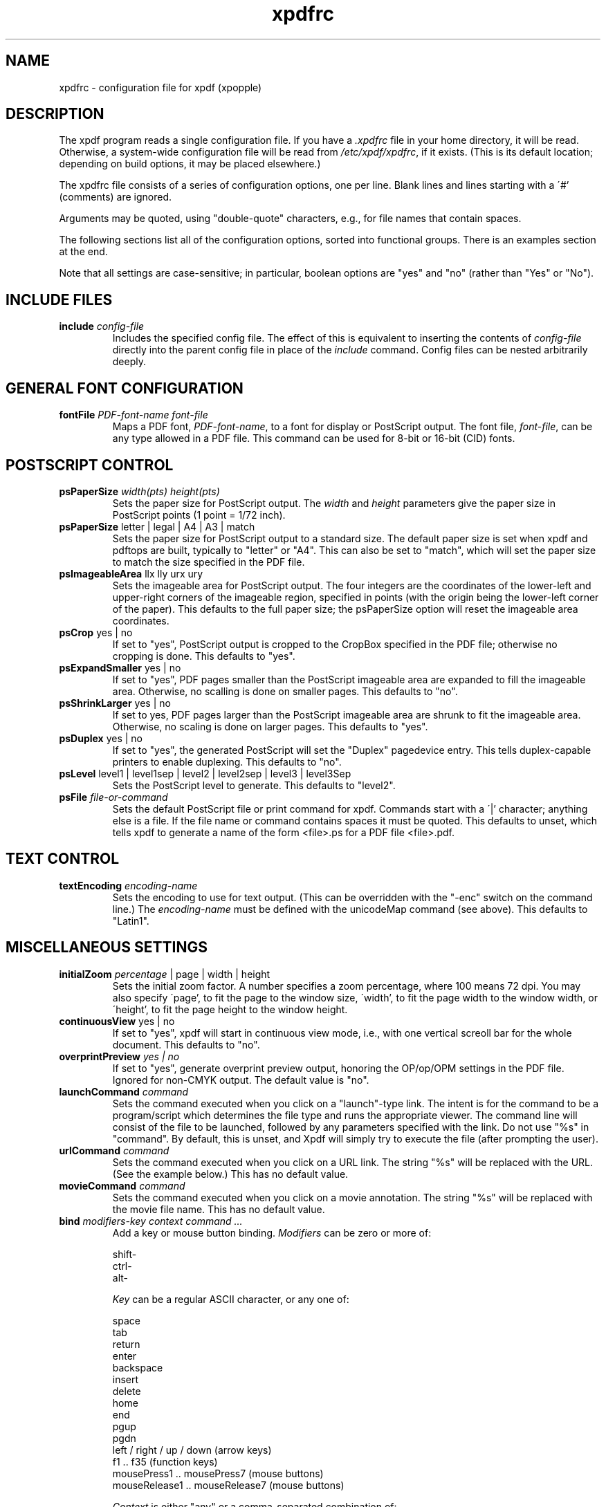 .\" Copyright 2002-2014 Glyph & Cog, LLC
.\" Copyright 2014-2020 Adam Sampson <ats@offog.org>
.TH xpdfrc 5 "24 Dec 2020"
.SH NAME
xpdfrc \- configuration file for xpdf (xpopple)
.SH DESCRIPTION
The xpdf program reads a single configuration file.  If you have a
.I .xpdfrc
file in your home directory, it will be read.  Otherwise, a
system-wide configuration file will be read from
.IR /etc/xpdf/xpdfrc ,
if it exists.  (This is its default location; depending on build
options, it may be placed elsewhere.)
.PP
The xpdfrc file consists of a series of configuration options, one
per line.  Blank lines and lines starting with a \'#' (comments) are
ignored.
.PP
Arguments may be quoted, using "double-quote" characters, e.g., for
file names that contain spaces.
.PP
The following sections list all of the configuration options, sorted
into functional groups.  There is an examples section at the end.
.PP
Note that all settings are case-sensitive; in particular, boolean options
are "yes" and "no" (rather than "Yes" or "No").
.SH INCLUDE FILES
.TP
.BI include " config\-file"
Includes the specified config file.  The effect of this is equivalent
to inserting the contents of
.I config\-file
directly into the parent config file in place of the
.I include
command.  Config files can be nested arbitrarily deeply.
.SH GENERAL FONT CONFIGURATION
.TP
.BI fontFile " PDF\-font\-name font\-file"
Maps a PDF font,
.IR PDF\-font\-name ,
to a font for display or PostScript output.  The font file,
.IR font\-file ,
can be any type allowed in a PDF file.  This command can be used for
8-bit or 16-bit (CID) fonts.
.SH POSTSCRIPT CONTROL
.TP
.BI psPaperSize " width(pts) height(pts)"
Sets the paper size for PostScript output.  The
.I width
and
.I height
parameters give the paper size in PostScript points (1 point = 1/72
inch).
.TP
.BR psPaperSize " letter | legal | A4 | A3 | match"
Sets the paper size for PostScript output to a standard size.  The
default paper size is set when xpdf and pdftops are built, typically
to "letter" or "A4".  This can also be set to "match", which will set
the paper size to match the size specified in the PDF file.
.TP
.BR psImageableArea " llx lly urx ury"
Sets the imageable area for PostScript output.  The four integers are
the coordinates of the lower-left and upper-right corners of the
imageable region, specified in points (with the origin being the
lower-left corner of the paper).  This defaults to the full paper
size; the psPaperSize option will reset the imageable area
coordinates.
.TP
.BR psCrop " yes | no"
If set to "yes", PostScript output is cropped to the CropBox specified
in the PDF file; otherwise no cropping is done.  This defaults to
"yes".
.TP
.BR psExpandSmaller " yes | no"
If set to "yes", PDF pages smaller than the PostScript imageable area
are expanded to fill the imageable area.  Otherwise, no scalling is
done on smaller pages.  This defaults to "no".
.TP
.BR psShrinkLarger " yes | no"
If set to yes, PDF pages larger than the PostScript imageable area are
shrunk to fit the imageable area.  Otherwise, no scaling is done on
larger pages.  This defaults to "yes".
.TP
.BR psDuplex " yes | no"
If set to "yes", the generated PostScript will set the "Duplex"
pagedevice entry.  This tells duplex-capable printers to enable
duplexing.  This defaults to "no".
.TP
.BR psLevel " level1 | level1sep | level2 | level2sep | level3 | level3Sep"
Sets the PostScript level to generate.  This defaults to "level2".
.TP
.BI psFile " file\-or\-command"
Sets the default PostScript file or print command for xpdf.  Commands
start with a \'|' character; anything else is a file.  If the file
name or command contains spaces it must be quoted.  This defaults to
unset, which tells xpdf to generate a name of the form <file>.ps for a
PDF file <file>.pdf.
.SH TEXT CONTROL
.TP
.BI textEncoding " encoding\-name"
Sets the encoding to use for text output.  (This can be overridden
with the "\-enc" switch on the command line.)  The
.I encoding\-name
must be defined with the unicodeMap command (see above).  This
defaults to "Latin1".
.SH MISCELLANEOUS SETTINGS
.TP
.BR initialZoom " \fIpercentage\fR | page | width | height"
Sets the initial zoom factor.  A number specifies a zoom percentage,
where 100 means 72 dpi.  You may also specify \'page', to fit the page
to the window size, \'width', to fit the page width to the window width,
or \'height', to fit the page height to the window height.
.TP
.BR continuousView " yes | no"
If set to "yes", xpdf will start in continuous view mode, i.e., with
one vertical screoll bar for the whole document.  This defaults to
"no".
.TP
.BI overprintPreview " yes | no"
If set to "yes", generate overprint preview output, honoring the
OP/op/OPM settings in the PDF file.  Ignored for non-CMYK output.  The
default value is "no".
.TP
.BI launchCommand " command"
Sets the command executed when you click on a "launch"\-type link.  The
intent is for the command to be a program/script which determines the
file type and runs the appropriate viewer.  The command line will
consist of the file to be launched, followed by any parameters
specified with the link.  Do not use "%s" in "command".  By default,
this is unset, and Xpdf will simply try to execute the file (after
prompting the user).
.TP
.BI urlCommand " command"
Sets the command executed when you click on a URL link.  The string
"%s" will be replaced with the URL.  (See the example below.)  This
has no default value.
.TP
.BI movieCommand " command"
Sets the command executed when you click on a movie annotation.  The
string "%s" will be replaced with the movie file name.  This has no
default value.
.TP
.BI bind " modifiers-key context command ..."
Add a key or mouse button binding.
.I Modifiers
can be zero or more of:
.nf

    shift-
    ctrl-
    alt-

.fi
.I Key
can be a regular ASCII character, or any one of:
.nf

    space
    tab
    return
    enter
    backspace
    insert
    delete
    home
    end
    pgup
    pgdn
    left / right / up / down        (arrow keys)
    f1 .. f35                       (function keys)
    mousePress1 .. mousePress7      (mouse buttons)
    mouseRelease1 .. mouseRelease7  (mouse buttons)

.fi
.I Context
is either "any" or a comma-separated combination of:
.nf

    fullScreen / window       (full screen mode on/off)
    continuous / singlePage   (continuous mode on/off)
    overLink / offLink        (mouse over link or not)
    scrLockOn / scrLockOff    (scroll lock on/off)

.fi
The context string can include only one of each pair in the above
list.

.I Command
is an Xpdf command (see the COMMANDS section of the
.BR xpdf (1)
man page for details).  Multiple commands are separated by whitespace.

The bind command replaces any existing binding, but only if it was
defined for the exact same modifiers, key, and context.  All tokens
(modifiers, key, context, commands) are case-sensitive.

Example key bindings:
.nf

    # bind ctrl-a in any context to the nextPage
    # command
    bind ctrl-a any nextPage

    # bind uppercase B, when in continuous mode
    # with scroll lock on, to the reload command
    # followed by the prevPage command
    bind B continuous,scrLockOn reload prevPage

.fi
See the
.BR xpdf (1)
man page for more examples.
.TP
.BI unbind " modifiers-key context"
Removes a key binding established with the bind command.  This is most
useful to remove default key bindings before establishing new ones
(e.g., if the default key binding is given for "any" context, and you
want to create new key bindings for multiple contexts).
.TP
.BI printCommands " yes | no"
If set to "yes", drawing commands are printed as they're executed
(useful for debugging).  This defaults to "no".
.TP
.BI errQuiet " yes | no"
If set to "yes", this suppresses all error and warning messages from
all of the Xpdf tools.  This defaults to "no".
.SH OBSOLETE CONFIGURATION OPTIONS
The following options were accepted by earlier versions of Xpdf but are no
longer allowed.  In most cases, this is because they control rendering options
that Poppler does not support, or they were only used by tools other than Xpdf
itself.
.TP
.BR antialias " yes | no"
Obsolete.  Controlled the use of font anti-aliasing in the PDF rasterizer.
.TP
.BR antialiasPrinting " yes | no"
Obsolete.  Controlled the use of font anti-aliasing when printing.
.TP
.B cidToUnicode
Obsolete.  Specified a file with the mapping from character collection to
Unicode.
.TP
.BI cMapDir " registry\-ordering dir"
Obsolete.  Specified a search directory for CMaps for a character collection.
.TP
.BR disableFreeTypeHinting " yes | no"
Obsolete.  Forced FreeType hinting to be disabled.
.TP
.BI displayCIDFontX " registry\-ordering XLFD encoding\-name"
Obsolete.  Mapped a character collection to an X font for display.
.TP
.BI displayFontX " PDF\-font\-name XLFD encoding\-name"
Obsolete. Mapped a PDF font to an X font for display.
.TP
.BI displayNamedCIDFontX " PDF\-font\-name XLFD encoding\-name"
Obsolete. Mapped a PDF CID font to an X font for display.
.TP
.BI drawAnnotations " yes | no"
Obsolete.  Controlled whether annotations would be drawn or printed.
.TP
.BR enableFreeType " yes | no"
Obsolete.  Controlled whether FreeType was used for font rasterization.
.TP
.BR enableT1lib " yes | no"
Obsolete.  Controlled whether t1lib was used for font rasterization.
.TP
.BI enableXFA " yes | no"
Obsolete.  Controlled whether XFA forms were rendered in place of AcroForms.
.TP
.BI fontDir " dir"
Obsolete.  Specified a search directory for font files.
.TP
.BI fontFileCC " registry\-ordering font\-file"
Obsolete.  Mapped a character collection to a font.
.TP
.B fontmap
Obsolete.  From the configuration file format used before Xpdf 1.0.
.TP
.B fontpath
Obsolete.  From the configuration file format used before Xpdf 1.0.
.TP
.BR freetypeControl " none | plain | low | high"
Obsolete.  Set the type of font rendering for FreeType to use.
.TP
.BI mapExtTrueTypeFontsViaUnicode " yes | no"
Obsolete.  Controlled how character codes were mapped when using external
TrueType fonts.
.TP
.BI mapNumericCharNames " yes | no"
Obsolete.  Controlled how numeric character names in font subsets were mapped.
.TP
.BI mapUnknownCharNames " yes | no"
Obsolete.  Controlled how unrecognized glyph names were mapped.
.TP
.BI minLineWidth " float"
Obsolete.  Set the minimum line width during rasterization.
.TP
.BI nameToUnicode " map\-file"
Obsolete.  Specified a file with the mapping from character names to Unicode.
.TP
.BR psASCIIHex " yes | no"
Obsolete.  Controlled whether the ASCIIHexEncode filter was be used for binary
data in PostScript output.
.TP
.BR psAlwaysRasterize " yes | no"
Obsolete.  Controlled whether all PostScript output would be rasterized.
.TP
.BR psCenter " yes | no"
Obsolete.  Controlled whether small PDF pages were centered in PostScript
output.
.TP
.BR psEmbedCIDPostScriptFonts " yes | no"
Obsolete.  Prevented embedding of CID PostScript fonts in PostScript output.
.TP
.BR psEmbedCIDTrueTypeFonts " yes | no"
Obsolete.  Prevented embedding of CID TrueType fonts in PostScript output.
.TP
.BR psEmbedTrueTypeFonts " yes | no"
Obsolete.  Prevented embedding of TrueType fonts in PostScript output.
.TP
.BR psEmbedType1Fonts " yes | no"
Obsolete.  Prevented embedding of Type 1 fonts in PostScript output.
.TP
.BR psFontPassthrough " yes | no"
Obsolete.  Caused 8-bit font names to be passed through to the PostScript
output without substitution.
.TP
.BR psLZW " yes | no"
Obsolete.  Controlled whether the LZWEncode filter was used for lossless
compression in PostScript output.
.TP
.BR psMinLineWidth " float"
Obsolete.  Set the minimum line width for PostScript output.
.TP
.BR psOPI " yes | no"
Obsolete.  Generated PostScript OPI comments for all images and forms which
have OPI information.
.TP
.BR psPreload " yes | no"
Obsolete.  Controlled whether forms and images were preloaded in PostScript
output.
.TP
.BR psRasterMono " yes | no"
Obsolete.  Made rasterized pages in PS files monochrome instead of color.
.TP
.BR psRasterResolution " float"
Obsolete.  Set the resolution for rasterized pages in PostScript output.
.TP
.BR psRasterSliceSize " pixels"
Obsolete.  Set the maximum slice size used in rasterized PostScript output.
.TP
.BI psResidentFont " PDF\-font\-name PS\-font\-name"
Obsolete.  Indicated additional printer-resident PostScript fonts.
.TP
.BI psResidentFont16 " PDF\-font\-name wMode PS\-font\-name encoding"
Obsolete.  Indicated additional printer-resident PostScript fonts.
.TP
.BI psResidentFontCC " registry\-ordering wMode PS\-font\-name encoding"
Obsolete.  Indicated additional printer-resident PostScript fonts.
.TP
.BR psUncompressPreloadedImages " yes | no"
Obsolete.  Made all preloaded images in PostScript files uncompressed.
.TP
.BR psUseCropBoxAsPage " yes | no"
Obsolete.  Controlled whether PostScript output treats the CropBox as the page
size.
.TP
.BI screenBlackThreshold " float"
Obsolete.  Set the black threshold for halftoning.
.TP
.BI screenDotRadius " integer"
Obsolete.  Set the halftone screen dot radius.
.TP
.BI screenGamma " float"
Obsolete.  Set the halftone screen gamma correction parameter.
.TP
.BI screenSize " integer"
Obsolete.  Set the size of the halftone screen threshold matrix.
.TP
.BR screenType " dispersed | clustered | stochasticClustered"
Obsolete.  Set the halftone screen type when generating 1-bit bitmaps.
.TP
.BI screenWhiteThreshold " float"
Obsolete.  Set the white threshold for halftoning.
.TP
.BR strokeAdjust " yes | no"
Obsolete.  Controlled the use of stroke adjustment during antialiasing.
.TP
.BR t1libControl " none | plain | low | high"
Obsolete.  Set the type of font rendering for t1lib to use.
.TP
.BR textEOL " unix | dos | mac"
Obsolete.  Set the end-of-line convention to use for text output.
.TP
.BR textKeepTinyChars " yes | no"
Obsolete.  Controlled whether very small characters were discarded in text
output.
.TP
.BR textPageBreaks " yes | no"
Obsolete.  Controlled whether page breaks were represented as form feed
characters in text output.
.TP
.BI toUnicodeDir " dir"
Obsolete.  Specified a search directory for ToUnicode CMaps.
.TP
.BI unicodeMap " encoding\-name map\-file"
Obsolete.  Specified a mapping file from Unicode to a text output encoding.
.TP
.BI unicodeToUnicode " font\-name\-substring map\-file"
Obsolete.  Specified a mapping file to work around PDF fonts which have
incorrect Unicode information.
.TP
.BR vectorAntialias " yes | no"
Obsolete.  Controlled anti-aliasing of vector graphics during rasterization.
.SH EXAMPLES
The following is a sample xpdfrc file.
.nf

# use the Base-14 Type 1 fonts from ghostscript
fontFile Times-Roman           /usr/local/share/ghostscript/fonts/n021003l.pfb
fontFile Times-Italic          /usr/local/share/ghostscript/fonts/n021023l.pfb
fontFile Times-Bold            /usr/local/share/ghostscript/fonts/n021004l.pfb
fontFile Times-BoldItalic      /usr/local/share/ghostscript/fonts/n021024l.pfb
fontFile Helvetica             /usr/local/share/ghostscript/fonts/n019003l.pfb
fontFile Helvetica-Oblique     /usr/local/share/ghostscript/fonts/n019023l.pfb
fontFile Helvetica-Bold        /usr/local/share/ghostscript/fonts/n019004l.pfb
fontFile Helvetica-BoldOblique /usr/local/share/ghostscript/fonts/n019024l.pfb
fontFile Courier               /usr/local/share/ghostscript/fonts/n022003l.pfb
fontFile Courier-Oblique       /usr/local/share/ghostscript/fonts/n022023l.pfb
fontFile Courier-Bold          /usr/local/share/ghostscript/fonts/n022004l.pfb
fontFile Courier-BoldOblique   /usr/local/share/ghostscript/fonts/n022024l.pfb
fontFile Symbol                /usr/local/share/ghostscript/fonts/s050000l.pfb
fontFile ZapfDingbats          /usr/local/share/ghostscript/fonts/d050000l.pfb

# set some PostScript options
psPaperSize          letter
psDuplex             no
psLevel              level2
psFile               "| lpr \-Pprinter5"

# set the text output options
textEncoding UTF-8

# misc options
launchCommand   viewer-script
urlCommand      "netscape \-remote 'openURL(%s)'"

.fi
.SH FILES
.TP
.B /etc/xpdf/xpdfrc
This is the default location for the system-wide configuration file.
Depending on build options, it may be placed elsewhere.
.TP
.B $HOME/.xpdfrc
This is the user's configuration file.  If it exists, it will be read
in place of the system-wide file.
.SH AUTHORS
The original Xpdf software and documentation are copyright 1996\(en2014 Glyph &
Cog, LLC.  Modifications for Poppler support and further development were done
by the Debian and Gentoo Xpdf maintainers, and by xpopple contributors.
.SH "SEE ALSO"
.ad l
.BR xpdf (1),
.BR pdftops (1),
.BR pdftotext (1),
.BR pdftohtml (1),
.BR pdfinfo (1),
.BR pdffonts (1),
.BR pdfdetach (1),
.BR pdftoppm (1),
.BR pdftopng (1),
.BR pdfimages (1)
